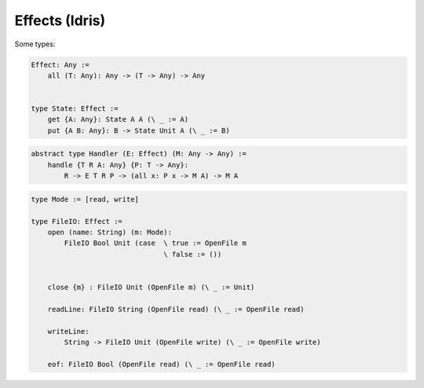 ********************************************************************************
Effects (Idris)
********************************************************************************


Some types:

.. code::

    Effect: Any :=
        all (T: Any): Any -> (T -> Any) -> Any


    type State: Effect :=
        get {A: Any}: State A A (\ _ := A)
        put {A B: Any}: B -> State Unit A (\ _ := B)



.. code::

    abstract type Handler (E: Effect) (M: Any -> Any) :=
        handle {T R A: Any} {P: T -> Any}:
            R -> E T R P -> (all x: P x -> M A) -> M A



.. code::

    type Mode := [read, write]

    type FileIO: Effect :=
        open (name: String) (m: Mode):
            FileIO Bool Unit (case  \ true := OpenFile m
                                    \ false := ())


        close {m} : FileIO Unit (OpenFile m) (\ _ := Unit)

        readLine: FileIO String (OpenFile read) (\ _ := OpenFile read)

        writeLine:
            String -> FileIO Unit (OpenFile write) (\ _ := OpenFile write)

        eof: FileIO Bool (OpenFile read) (\ _ := OpenFile read)
